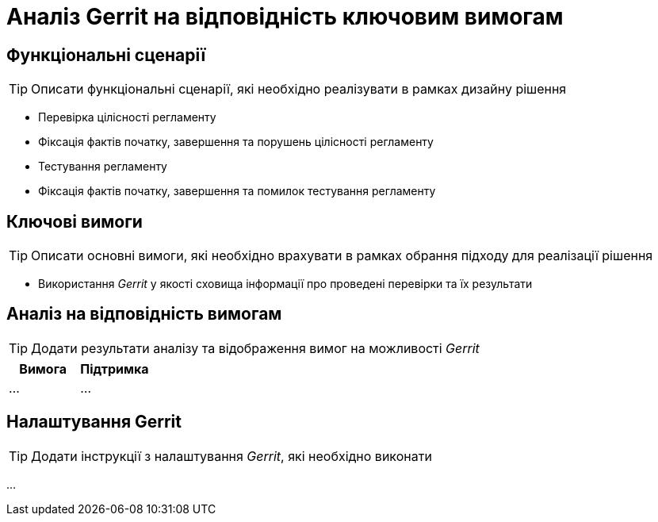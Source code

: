 = Аналіз Gerrit на відповідність ключовим вимогам

== Функціональні сценарії

[TIP]
Описати функціональні сценарії, які необхідно реалізувати в рамках дизайну рішення

- Перевірка цілісності регламенту
- Фіксація фактів початку, завершення та порушень цілісності регламенту
- Тестування регламенту
- Фіксація фактів початку, завершення та помилок тестування регламенту

== Ключові вимоги

[TIP]
Описати основні вимоги, які необхідно врахувати в рамках обрання підходу для реалізації рішення

- Використання _Gerrit_ у якості сховища інформації про проведені перевірки та їх результати

== Аналіз на відповідність вимогам

[TIP]
Додати результати аналізу та відображення вимог на можливості _Gerrit_

|===
|Вимога|Підтримка

|...
|...

|===

== Налаштування Gerrit

[TIP]
Додати інструкції з налаштування _Gerrit_, які необхідно виконати

...